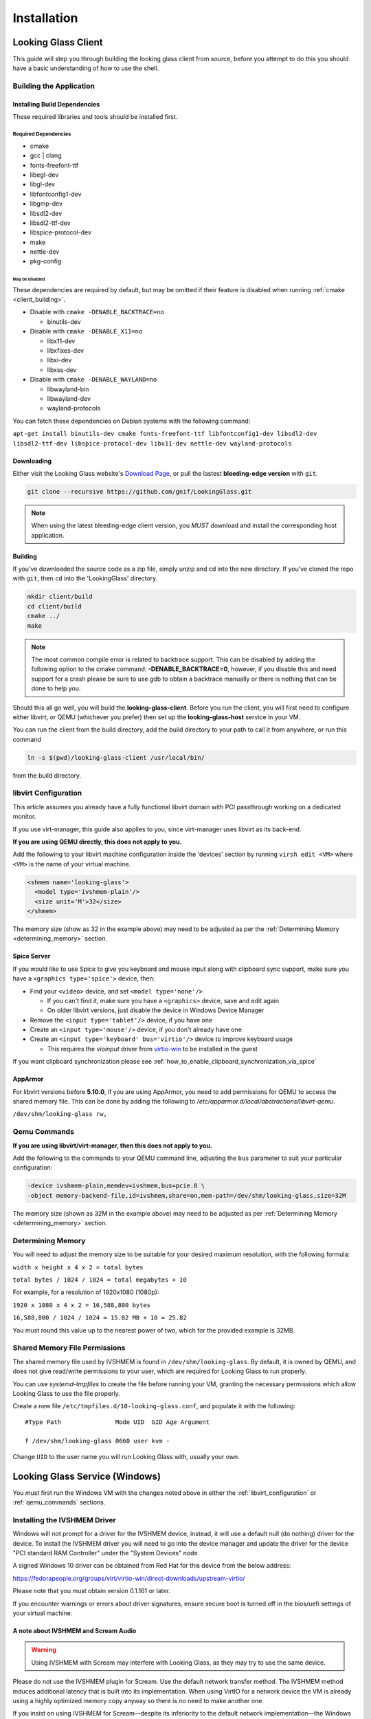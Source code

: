 Installation
############

.. _looking_glass_client:

Looking Glass Client
--------------------

This guide will step you through building the looking glass client from
source, before you attempt to do this you should have a basic
understanding of how to use the shell.

.. _building_the_application:

Building the Application
~~~~~~~~~~~~~~~~~~~~~~~~

.. _installing_build_dependencies:

Installing Build Dependencies
^^^^^^^^^^^^^^^^^^^^^^^^^^^^^

These required libraries and tools should be installed first.

.. _required_dependencies:

Required Dependencies
'''''''''''''''''''''

-  cmake
-  gcc \| clang
-  fonts-freefont-ttf
-  libegl-dev
-  libgl-dev
-  libfontconfig1-dev
-  libgmp-dev
-  libsdl2-dev
-  libsdl2-ttf-dev
-  libspice-protocol-dev
-  make
-  nettle-dev
-  pkg-config

.. _may_be_disabled:

May be disabled
<<<<<<<<<<<<<<<

These dependencies are required by default, but may be omitted if their
feature is disabled when running :ref:`cmake <client_building>`.

-  Disable with ``cmake -DENABLE_BACKTRACE=no``

   -  binutils-dev

-  Disable with ``cmake -DENABLE_X11=no``

   -  libx11-dev
   -  libxfixes-dev
   -  libxi-dev
   -  libxss-dev

-  Disable with ``cmake -DENABLE_WAYLAND=no``

   -  libwayland-bin
   -  libwayland-dev
   -  wayland-protocols

You can fetch these dependencies on Debian systems with the following command:

``apt-get install binutils-dev cmake fonts-freefont-ttf libfontconfig1-dev
libsdl2-dev libsdl2-ttf-dev libspice-protocol-dev libx11-dev nettle-dev
wayland-protocols``

Downloading
^^^^^^^^^^^

Either visit the Looking Glass website's `Download
Page <https://looking-glass.io/downloads>`_, or pull the lastest **bleeding-edge
version** with ``git``.

.. code:: bash

   git clone --recursive https://github.com/gnif/LookingGlass.git

.. note::

   When using the latest bleeding-edge client version,
   you *MUST* download and install the corresponding host application.

.. _client_building:

Building
^^^^^^^^

If you've downloaded the source code as a zip file, simply unzip and cd into the
new directory. If you've cloned the repo with ``git``, then ``cd`` into the
'LookingGlass' directory.

.. code:: bash

   mkdir client/build
   cd client/build
   cmake ../
   make

.. note::

   The most common compile error is related to backtrace support. This can be
   disabled by adding the following option to the cmake command:
   **-DENABLE_BACKTRACE=0**, however, if you disable this and need support for a
   crash please be sure to use gdb to obtain a backtrace manually or there is
   nothing that can be done to help you.

Should this all go well, you will build the **looking-glass-client**.
Before you run the client, you will first need
to configure either libvirt, or QEMU (whichever you prefer) then set
up the **looking-glass-host** service in your VM.

You can run the client from the build directory, add the build directory to your
path to call it from anywhere, or run this command

.. code:: bash

   ln -s $(pwd)/looking-glass-client /usr/local/bin/

from the build directory.

.. _libvirt_configuration:

libvirt Configuration
~~~~~~~~~~~~~~~~~~~~~

This article assumes you already have a fully functional libvirt domain with
PCI passthrough working on a dedicated monitor.

If you use virt-manager, this guide also applies to you, since virt-manager uses
libvirt as its back-end.

**If you are using QEMU directly, this does not apply to you.**

Add the following to your libvirt machine configuration inside the
'devices' section by running ``virsh edit <VM>`` where ``<VM>`` is the name of
your virtual machine.

.. code:: xml

   <shmem name='looking-glass'>
     <model type='ivshmem-plain'/>
     <size unit='M'>32</size>
   </shmem>

The memory size (show as 32 in the example above) may need to be
adjusted as per the :ref:`Determining Memory <determining_memory>` section.

.. _spice_server:

Spice Server
^^^^^^^^^^^^

If you would like to use Spice to give you keyboard and mouse input
along with clipboard sync support, make sure you have a
``<graphics type='spice'>`` device, then:

-  Find your ``<video>`` device, and set ``<model type='none'/>``

   -  If you can't find it, make sure you have a ``<graphics>``
      device, save and edit again
   -  On older libvirt versions, just disable the device in Windows
      Device Manager

-  Remove the ``<input type='tablet'/>`` device, if you have one
-  Create an ``<input type='mouse'/>`` device, if you don't already have one
-  Create an ``<input type='keyboard' bus='virtio'/>`` device to improve
   keyboard usage

   -  This requires the *vioinput* driver from
      `virtio-win <https://fedorapeople.org/groups/virt/virtio-win/direct-downloads/stable-virtio/>`_
      to be installed in the guest

If you want clipboard synchronization please see
:ref:`how_to_enable_clipboard_synchronization_via_spice`

AppArmor
^^^^^^^^

For libvirt versions before **5.10.0**, if you are using AppArmor, you
need to add permissions for QEMU to access the shared memory file. This
can be done by adding the following to
*/etc/apparmor.d/local/abstractions/libvirt-qemu*.

``/dev/shm/looking-glass rw,``

.. _qemu_commands:

Qemu Commands
~~~~~~~~~~~~~

**If you are using libvirt/virt-manager, then this does not apply to you.**

Add the following to the commands to your QEMU command line, adjusting
the ``bus`` parameter to suit your particular configuration:

.. code:: bash

   -device ivshmem-plain,memdev=ivshmem,bus=pcie.0 \
   -object memory-backend-file,id=ivshmem,share=on,mem-path=/dev/shm/looking-glass,size=32M

The memory size (shown as 32M in the example above) may need to be
adjusted as per :ref:`Determining Memory <determining_memory>` section.

.. _determining_memory:

Determining Memory
~~~~~~~~~~~~~~~~~~

You will need to adjust the memory size to be suitable for
your desired maximum resolution, with the following formula:

``width x height x 4 x 2 = total bytes``

``total bytes / 1024 / 1024 = total megabytes + 10``

For example, for a resolution of 1920x1080 (1080p):

``1920 x 1080 x 4 x 2 = 16,588,800 bytes``

``16,588,800 / 1024 / 1024 = 15.82 MB + 10 = 25.82``

You must round this value up to the nearest power of two, which for the
provided example is 32MB.

.. _shared_memory_file_permissions:

Shared Memory File Permissions
~~~~~~~~~~~~~~~~~~~~~~~~~~~~~~

The shared memory file used by IVSHMEM is found in ``/dev/shm/looking-glass``.
By default, it is owned by QEMU, and does not give read/write permissions to
your user, which are required for Looking Glass to run properly.

You can use `systemd-tmpfiles` to create the file before running your VM,
granting the necessary permissions which allow Looking Glass to use the file
properly.

Create a new file ``/etc/tmpfiles.d/10-looking-glass.conf``, and populate it
with the following::

   #Type Path               Mode UID  GID Age Argument

   f /dev/shm/looking-glass 0660 user kvm -

Change ``UID`` to the user name you will run Looking Glass with, usually your
own.

.. _looking_glass_service_windows:

Looking Glass Service (Windows)
-------------------------------

You must first run the Windows VM with the changes noted above in either
the :ref:`libvirt_configuration` or :ref:`qemu_commands` sections.

.. _installing_the_ivshmem_driver:

Installing the IVSHMEM Driver
~~~~~~~~~~~~~~~~~~~~~~~~~~~~~

Windows will not prompt for a driver for the IVSHMEM device, instead, it
will use a default null (do nothing) driver for the device. To install
the IVSHMEM driver you will need to go into the device manager and
update the driver for the device "PCI standard RAM Controller" under the
"System Devices" node.

A signed Windows 10 driver can be obtained from Red Hat for this device
from the below address:

https://fedorapeople.org/groups/virt/virtio-win/direct-downloads/upstream-virtio/

Please note that you must obtain version 0.1.161 or later.

If you encounter warnings or errors about driver signatures, ensure secure boot
is turned off in the bios/uefi settings of your virtual machine.

.. _a_note_about_ivshmem_and_scream_audio:

A note about IVSHMEM and Scream Audio
^^^^^^^^^^^^^^^^^^^^^^^^^^^^^^^^^^^^^

.. warning::
   Using IVSHMEM with Scream may interfere with Looking Glass, as they may try
   to use the same device.

Please do not use the IVSHMEM plugin for Scream.
Use the default network transfer method. The IVSHMEM method induces
additional latency that is built into its implementation. When using
VirtIO for a network device the VM is already using a highly optimized
memory copy anyway so there is no need to make another one.

If you insist on using IVSHMEM for Scream—despite its inferiority to the
default network implementation—the Windows Host Application can be told
what device to use. Create a ``looking-glass-host.ini`` file in the same
directory as the looking-glass-host.exe file. In it, you can use the
``os:shmDevice`` option like so:

.. code:: INI

   [os]
   shmDevice=1

.. _using_the_windows_host_application:

Using the Windows Host Application
~~~~~~~~~~~~~~~~~~~~~~~~~~~~~~~~~~

Start by downloading the correct version for your release from
https://looking-glass.io/downloads. You can either choose between
**Official Releases**, which are stable; or **Release Candidates**, new versions
about to be stable, but haven't passed validation.

.. note::
   If your **looking-glass-client** was created by building from the **master
   branch** you have to pick the **Bleeding Edge** version.

Next, extract the zip archive using the commit hash for the password.
Then, run the ``looking-glass-host-setup.exe`` installer and install the host.
By default, the installer will install a service that
automatically starts the host application at boot. The installer can
also be installed in silent mode with the ``/S`` switch. You can find other
command line options with the ``/h`` switch.

The windows host application captures the windows desktop and stuffs the
frames into the shared memory via the shared memory virtual device,
without this Looking Glass will not function. It is critical that the
version of the host application matches the version of the client
application, as differing versions can be, and usually are,
incompatible.

.. note::
   As of 2020-10-23, Microsoft Defender is known to mark the
   Looking-Glass host executable as a virus and in some cases will
   automatically delete the file.

.. _running_the_client:

Running the Client
------------------

The client command is the binary file: **looking-glass-client**. This
command should run after the Windows Host Application has started.

.. _client_key_bindings:

Default Key Bindings
~~~~~~~~~~~~~~~~~~~~

By default Looking Glass uses the :kbd:`Scroll Lock` key as the escape key
for commands as well as the input :kbd:`capture` mode toggle, this can be
changed using the ``-m`` switch if you desire a different key. Below are
a list of current key bindings:

============================ =======================================================
Command                      Description
============================ =======================================================
:kbd:`ScrLk`                 Toggle capture mode
:kbd:`ScrLk` + :kbd:`Q`      Quit
:kbd:`ScrLk` + :kbd:`R`      Rotate the output clockwise by 90° increments
:kbd:`ScrLk` + :kbd:`I`      Spice keyboard & mouse enable toggle
:kbd:`ScrLk` + :kbd:`S`      Toggle scale algorithm
:kbd:`ScrLk` + :kbd:`D`      FPS display toggle
:kbd:`ScrLk` + :kbd:`F`      Full screen toggle
:kbd:`ScrLk` + :kbd:`V`      Video stream toggle
:kbd:`ScrLk` + :kbd:`N`      Toggle night vision mode
:kbd:`ScrLk` + :kbd:`F1`     Send :kbd:`Ctrl` + :kbd:`Alt` + :kbd:`F1` to the guest
:kbd:`ScrLk` + :kbd:`F2`     Send :kbd:`Ctrl` + :kbd:`Alt` + :kbd:`F2` to the guest
:kbd:`ScrLk` + :kbd:`F3`     Send :kbd:`Ctrl` + :kbd:`Alt` + :kbd:`F3` to the guest
:kbd:`ScrLk` + :kbd:`F4`     Send :kbd:`Ctrl` + :kbd:`Alt` + :kbd:`F4` to the guest
:kbd:`ScrLk` + :kbd:`F5`     Send :kbd:`Ctrl` + :kbd:`Alt` + :kbd:`F5` to the guest
:kbd:`ScrLk` + :kbd:`F6`     Send :kbd:`Ctrl` + :kbd:`Alt` + :kbd:`F6` to the guest
:kbd:`ScrLk` + :kbd:`F7`     Send :kbd:`Ctrl` + :kbd:`Alt` + :kbd:`F7` to the guest
:kbd:`ScrLk` + :kbd:`F8`     Send :kbd:`Ctrl` + :kbd:`Alt` + :kbd:`F8` to the guest
:kbd:`ScrLk` + :kbd:`F9`     Send :kbd:`Ctrl` + :kbd:`Alt` + :kbd:`F9` to the guest
:kbd:`ScrLk` + :kbd:`F10`    Send :kbd:`Ctrl` + :kbd:`Alt` + :kbd:`F10` to the guest
:kbd:`ScrLk` + :kbd:`F11`    Send :kbd:`Ctrl` + :kbd:`Alt` + :kbd:`F11` to the guest
:kbd:`ScrLk` + :kbd:`F12`    Send :kbd:`Ctrl` + :kbd:`Alt` + :kbd:`F12` to the guest
:kbd:`ScrLk` + :kbd:`Insert` Increase mouse sensitivity in capture mode
:kbd:`ScrLk` + :kbd:`Del`    Decrease mouse sensitivity in capture mode
:kbd:`ScrLk` + :kbd:`LWin`   Send :kbd:`LWin` to the guest
:kbd:`ScrLk` + :kbd:`RWin`   Send :kbd:`RWin` to the guest
============================ =======================================================

You can also find this list at any time by holding down :kbd:`Scroll Lock`.

.. _client_cli_options:

Command Line Options
~~~~~~~~~~~~~~~~~~~~

A full list of command line options is available with the ``--help`` or ``-h``
options.

Example: ``looking-glass-client --help``

Common options include ``-s`` for disabling spice, ``-S`` for disabling the
screen saver, and ``-F`` to automatically enter full screen.

Options may be provided with a short form, if available, or directly by
long form. Boolean options may be specified without a paramater to toggle their
state.

Examples:

- ``looking-glass-client -F`` (short)
- ``looking-glass-client win:fullScreen`` (long)
- ``looking-glass-client -f /dev/shm/my-lg-shmem`` (short with parameter)
- ``looking-glass-client app:shmFile=/dev/shm/my-lg-shmem`` (long with parameter)

